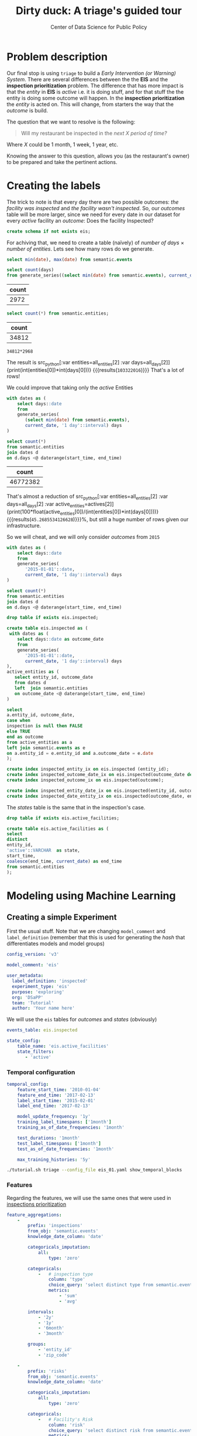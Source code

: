 #+TITLE: Dirty duck: A triage's guided tour
#+AUTHOR: Center of Data Science for Public Policy
#+EMAIL: adolfo@uchicago.edu
#+STARTUP: showeverything
#+STARTUP: nohideblocks
#+STARTUP: indent
#+PROPERTY: header-args:sql :engine postgresql
#+PROPERTY: header-args:sql+ :dbhost 0.0.0.0
#+PROPERTY: header-args:sql+ :dbport 5434
#+PROPERTY: header-args:sql+ :dbuser food_user
#+PROPERTY: header-args:sql+ :dbpassword some_password
#+PROPERTY: header-args:sql+ :database food
#+PROPERTY: header-args:sql+ :results table drawer
#+PROPERTY: header-args:shell     :results drawer
#+PROPERTY: header-args:ipython   :session :exports both :results raw drawer
#+PROPERTY: header-args:python    :session food_inspections :results output Drawer
#+PROPERTY: header-args:sh  :results raw drawer

* Problem description

Our final stop is using =triage= to build a /Early Intervention (or Warning) System/. There are
 several differences between the the *EIS* and the *inspection
 prioritization* problem. The difference that has more impact is that
 the /entity/ in *EIS* is  /active/ 
 i.e. it is doing stuff, and for that stuff the the entity is doing
 some outcome will happen. In the *inspection prioritization* the
 /entity/ is acted on. This will change, from starters the way that
 the /outcome/ is build.

The question that we want to resolve is the following:

#+begin_quote
Will my restaurant be inspected in the
/next X period of time?/
#+end_quote

Where $X$ could be 1 month, 1 week, 1 year,
etc.

  Knowing the answer to this question, allows you (as the restaurant's
  owner) to be prepared and take the pertinent actions.


* Creating the labels

The trick to note is that every day there are two possible outcomes:
/the facility was inspected/ and /the facility wasn't inspected/. So,
our /outcomes/ table will be more larger, since we need for every date
in our dataset for every /active/ facility an /outcome/: Does the
facility Inspected?

#+BEGIN_SRC sql :tangle ./sql/create_eis_schema.sql
create schema if not exists eis;
#+END_Src

#+RESULTS:

For achiving that, we need to create a table (naïvely) of /number of
days/ \times /number of entities/. Lets see how many rows do we generate.

#+BEGIN_SRC sql
select min(date), max(date) from semantic.events
#+END_SRC

#+RESULTS:
:RESULTS:
|        min |        max |
|------------+------------|
| 2010-01-04 | 2018-02-13 |
:End:


#+NAME: all_days
#+BEGIN_SRC sql
select count(days) 
from generate_series((select min(date) from semantic.events), current_date, '1 day'::interval) days;
#+END_SRC

#+RESULTS: all_days
:RESULTS:
| count |
|-------|
|  2972 |
:END:


#+NAME: all_entities
#+BEGIN_SRC sql 
select count(*) from semantic.entities;
#+END_SRC

#+RESULTS: all_entities
:RESULTS:
| count |
|-------|
| 34812 |
:END:

#+BEGIN_SRC ipython
34812*2968
#+END_SRC

#+RESULTS:
:RESULTS:

103322016
:END:

The result is src_python[:var entities=all_entities[2] :var
days=all_days[2]]{print(int(entities[0])*int(days[0]))}
{{{results(=103322016=)}}} That's a lot of rows! 

We could improve that taking only the /active/
Entities
#+NAME: actives
#+BEGIN_SRC sql 
with dates as (
    select days::date
    from 
    generate_series(
       (select min(date) from semantic.events),
       current_date, '1 day'::interval) days
)

select count(*)
from semantic.entities
join dates d
on d.days <@ daterange(start_time, end_time)
#+END_SRC

#+RESULTS: actives
:RESULTS:
|    count |
|----------|
| 46772382 |
:END:


That's almost a reduction of src_python[:var entities=all_entities[2]
:var days=all_days[2] :var
active_entities=actives[2]]{print(100*float(active_entities[0])/(int(entities[0])*int(days[0])))}
{{{results(=45.2685534126628=)}}}%, but still a huge number of rows
given our infrastructure.

So we will cheat, and we will only consider /outcomes/ from =2015=

#+BEGIN_SRC sql 
with dates as (
    select days::date
    from 
    generate_series(
       '2015-01-01'::date,
       current_date, '1 day'::interval) days
)

select count(*)
from semantic.entities
join dates d
on d.days <@ daterange(start_time, end_time)
#+END_SRC

#+RESULTS:
:RESULTS:
|    count |
|----------|
| 21952711 |
:END:


#+BEGIN_SRC sql :tangle ./sql/create_eis_schema.sql
drop table if exists eis.inspected;

create table eis.inspected as (
 with dates as (
    select days::date as outcome_date
    from
    generate_series(
       '2015-01-01'::date,
       current_date, '1 day'::interval) days
),
active_entities as (
   select entity_id, outcome_date
   from dates d
   left  join semantic.entities
   on outcome_date <@ daterange(start_time, end_time)
)

select
a.entity_id, outcome_date,
case when
inspection is null then FALSE
else TRUE
end as outcome
from active_entities as a
left join semantic.events as e 
on a.entity_id = e.entity_id and a.outcome_date = e.date
);

create index inspected_entity_ix on eis.inspected (entity_id);
create index inspected_outcome_date_ix on eis.inspected(outcome_date desc nulls last);
create index inspected_outcome_ix on eis.inspected(outcome);

create index inspected_entity_date_ix on eis.inspected(entity_id, outcome_date);
create index inspected_date_entity_ix on eis.inspected(outcome_date, entity_id);

#+END_SRC

#+RESULTS:


The /states/ table is the same that in the inspection's case.

#+BEGIN_SRC sql :tangle ./sql/create_eis_schema.sql
drop table if exists eis.active_facilities;

create table eis.active_facilities as (
select
distinct
entity_id, 
'active'::VARCHAR  as state, 
start_time, 
coalesce(end_time, current_date) as end_time
from semantic.entities
);
#+END_SRC

#+RESULTS:


* Modeling using Machine Learning


** Creating a simple Experiment

First the usual stuff. Note that we are changing =model_comment= and
=label_definition= (remember that this is used for generating the
/hash/ that differentiates models and model groups)

#+BEGIN_SRC yaml :tangle ./triage/experiment_config/eis_01.yaml
config_version: 'v3'

model_comment: 'eis'

user_metadata:
  label_definition: 'inspected'
  experiment_type: 'eis'
  purpose: 'exploring'
  org: 'DSaPP'
  team: 'Tutorial'
  author: 'Your name here'
#+END_SRC

We will use the =eis= tables for /outcomes/ and /states/ (obviously)

#+BEGIN_SRC yaml :tangle ./triage/experiment_config/eis_01.yaml
events_table: eis.inspected
#+END_SRC

#+BEGIN_SRC yaml :tangle ./triage/experiment_config/eis_01.yaml
state_config:
    table_name: 'eis.active_facilities'
    state_filters:
       - 'active'
#+END_SRC

*** Temporal configuration
#+BEGIN_SRC yaml :tangle ./triage/experiment_config/eis_01.yaml
temporal_config:
    feature_start_time: '2010-01-04'
    feature_end_time: '2017-02-13'
    label_start_time: '2015-02-01'
    label_end_time: '2017-02-13'

    model_update_frequency: '1y'
    training_label_timespans: ['1month']
    training_as_of_date_frequencies: '1month'

    test_durations: '1month'
    test_label_timespans: ['1month']
    test_as_of_date_frequencies: '1month'

    max_training_histories: '5y'
#+END_SRC

#+BEGIN_SRC sh 
./tutorial.sh triage --config_file eis_01.yaml show_temporal_blocks
#+END_SRC

#+RESULTS:
:RESULTS:
Using the config file /triage/experiment_config/eis_01.yaml
The output (matrices and models) of this experiment will be stored in triage/output
The experiment will utilize any preexisting matrix or model: False
Creating experiment object
Experiment loaded
Generating temporal blocks image
Image stored in:
/triage/eis.svg
:End:

[[./triage/eis.svg]]

*** Features

Regarding the features, we will use the same ones that were used in [[file:inspections.org][inspections prioritization]]

#+BEGIN_SRC yaml :tangle ./triage/experiment_config/eis_01.yaml
feature_aggregations:
    -
        prefix: 'inspections'
        from_obj: 'semantic.events'
        knowledge_date_column: 'date'

        categoricals_imputation:
            all:
                type: 'zero'

        categoricals:
            -   # inspection type
                column: 'type'
                choice_query: 'select distinct type from semantic.events'
                metrics:
                    - 'sum'
                    - 'avg'

        intervals:
            - '2y'
            - '1y'
            - '6month'
            - '3month'

        groups:
            - 'entity_id'
            - 'zip_code'

    -
        prefix: 'risks'
        from_obj: 'semantic.events'
        knowledge_date_column: 'date'

        categoricals_imputation:
            all:
                type: 'zero'

        categoricals:
            -   # Facility's Risk
                column: 'risk'
                choice_query: 'select distinct risk from semantic.events'
                metrics:
                    - 'sum'
                    - 'avg'

        intervals:
            - '2y'
            - '1y'
            - '6month'
            - '3month'

        groups:
            - 'entity_id'
            - 'zip_code'
            - 'facility_type'


    -  
        prefix: 'results'
        from_obj: 'semantic.events'
        knowledge_date_column: 'date'

        categoricals_imputation:
            all:
                type: 'zero'

        categoricals:
            -   # Result of previous inspections
                column: 'result'
                choice_query: 'select distinct result from semantic.events'
                metrics:
                    - 'sum'
                    - 'avg'

        intervals:
            - '2y'
            - '1y'
            - '6month'
            - '3month'

        groups:
            - 'entity_id'
            - 'zip_code'
            - 'facility_type'

#+END_SRC

As before, we declare that we want to use all possible combinations for training:

#+BEGIN_SRC yaml :tangle ./triage/experiment_config/eis_01.yaml
feature_group_definition:
   prefix: ['inspections', 'results', 'risks']

feature_group_strategies: ['all', 'leave-one-in', 'leave-one-out']
#+END_SRC



*** Algorithm and hyperparameters

We will collapse the baseline (=DummyClassifier=)  and the exploratory configuration together:

#+BEGIN_SRC yaml :tangle ./triage/experiment_config/eis_01.yaml
grid_config:
    'sklearn.tree.DecisionTreeClassifier':
        max_depth: [1,null]
    'sklearn.ensemble.RandomForestClassifier':
        max_features: ['sqrt']
        criterion: ['gini']
        n_estimators: [1000]
        min_samples_leaf: [1]
        min_samples_split: [50]
        class_weight: ['balanced']
    'sklearn.dummy.DummyClassifier':
        strategy: [prior,uniform, most_frequent]
#+END_SRC

The number of /model groups/ to be generated are 6 algorithms and
hyperparameters (2 =DecisionTreeClassifier=, 1
=RandomForestClassifier=, 3 =DummyClassifier=) \times 7 features groups ( 1
=all=, 3 =leave-one-in=, 3 =leave-one-out=), which give a total of
*42*.The total number of /models/ is the double of that (we have 2
time blocks) i.e. *84*.

We don't want to mix different experiments together, it is very important that the =model_group_keys= distinguish between models, so use it wisely:

#+BEGIN_SRC yaml :tangle ./triage/experiment_config/eis_01.yaml
model_group_keys:
    - 'label_definition'
    - 'experiment_type'
    - 'purpose'

scoring:
    sort_seed: 1234
    metric_groups:
        -
            metrics: ['precision@', 'recall@']
            thresholds:
                percentiles: [1.0, 2.0, 5.0, 10.0, 25.0, 50.0, 75.0, 95.0, 100.0]
                top_n: [5, 10, 25, 50, 75, 100, 150, 200, 300, 500, 1000, 2000]
#+END_SRC

As a last step, we validate that the configuration file is correct:

#+BEGIN_SRC sh
./tutorial.sh triage --config_file eis_01.yaml validate
#+END_SRC

#+RESULTS:
:RESULTS:
Using the config file /triage/experiment_config/eis_01.yaml
The output (matrices and models) of this experiment will be stored in triage/output
The experiment will utilize any preexisting matrix or model: False
Creating experiment object
Experiment loaded
Validating experiment's configuration
Experiment validation ran to completion with no errors

----TIME SPLIT SUMMARY----

Number of time splits: 2
Split index 0:
            Training as_of_time_range: 2015-02-13 00:00:00 to 2015-11-13 00:00:00 (10 total)
            Testing as_of_time range: 2015-12-13 00:00:00 to 2015-12-13 00:00:00 (1 total)


Split index 1:
            Training as_of_time_range: 2015-02-13 00:00:00 to 2016-11-13 00:00:00 (22 total)
            Testing as_of_time range: 2016-12-13 00:00:00 to 2016-12-13 00:00:00 (1 total)


For more detailed information on your time splits, inspect the experiment `split_definitions` property

           The experiment configuration doesn't contain any obvious errors.
           Any error that occurs from now on, possibly will be related to hit the maximum 
           number of columns allowed or collision in
           the column names, both due to PostgreSQL limitations.
    
The experiment looks in good shape. May the force be with you
:END:

#+BEGIN_EXAMPLE sh
./tutorial.sh triage --config_file eis_01.yaml --no-replace --debug run
#+END_EXAMPLE

This will take a *lot* amount of time (on my computer took 3h 42m),
so, grab your coffee, chat with 
your coworkers or check your email (or all the above). Is taking that
amount of time for several reasons:

1. There are a lot of models, parameters, etc
2. We are running in serial mode (i.e. not in parallel)
3. Our database, is running in your laptop

You can solve 2 and 3. For the second point you could use the =docker=
container that has the multicore option enabled. For 3, I recommed you
to use a PostgreSQL database in the cloud, for example in *AWS* the
service is call *PostgreSQL RDS*.

After the experiment had finished we could create the following table

#+BEGIN_SRC sql
with features_groups as (
select model_group_id, split_part(unnest(feature_list), '_', 1) as feature_groups
from results.model_groups
), 

features_arrays as (
select model_group_id, array_agg(distinct feature_groups) as feature_groups
from features_groups
group by model_group_id
)

select
model_group_id,
model_type,
model_parameters,
feature_groups,
array_agg(model_id) as models
from results.models
join features_arrays using(model_group_id)
where model_comment = 'eis'
group by model_group_id, model_type, model_parameters, feature_groups order by model_group_id 
#+END_SRC

#+RESULTS:
:RESULTS:
| model_group_id | model_type                               | model_parameters                                                                                                                          | feature_groups               | models   |
|--------------+-----------------------------------------+------------------------------------------------------------------------------------------------------------------------------------------+-----------------------------+----------|
|           10 | sklearn.tree.DecisionTreeClassifier     | {"max_depth": 1}                                                                                                                          | {inspections,results,risks} | {61,19}  |
|           11 | sklearn.tree.DecisionTreeClassifier     | {"max_depth": null}                                                                                                                       | {inspections,results,risks} | {62,20}  |
|           12 | sklearn.ensemble.RandomForestClassifier | {"criterion": "gini", "class_weight": "balanced", "max_features": "sqrt", "n_estimators": 1000, "min_samples_leaf": 1, "min_samples_split": 50} | {inspections,results,risks} | {63,21}  |
|           13 | sklearn.dummy.DummyClassifier           | {"strategy": "prior"}                                                                                                                    | {inspections,results,risks} | {64,22}  |
|           14 | sklearn.dummy.DummyClassifier           | {"strategy": "uniform"}                                                                                                                  | {inspections,results,risks} | {65,23}  |
|           15 | sklearn.dummy.DummyClassifier           | {"strategy": "most_frequent"}                                                                                                             | {inspections,results,risks} | {66,24}  |
|           16 | sklearn.tree.DecisionTreeClassifier     | {"max_depth": 1}                                                                                                                          | {inspections}               | {67,25}  |
|           17 | sklearn.tree.DecisionTreeClassifier     | {"max_depth": null}                                                                                                                       | {inspections}               | {68,26}  |
|           18 | sklearn.ensemble.RandomForestClassifier | {"criterion": "gini", "class_weight": "balanced", "max_features": "sqrt", "n_estimators": 1000, "min_samples_leaf": 1, "min_samples_split": 50} | {inspections}               | {69,27}  |
|           19 | sklearn.dummy.DummyClassifier           | {"strategy": "prior"}                                                                                                                    | {inspections}               | {70,28}  |
|           20 | sklearn.dummy.DummyClassifier           | {"strategy": "uniform"}                                                                                                                  | {inspections}               | {71,29}  |
|           21 | sklearn.dummy.DummyClassifier           | {"strategy": "most_frequent"}                                                                                                             | {inspections}               | {72,30}  |
|           22 | sklearn.tree.DecisionTreeClassifier     | {"max_depth": 1}                                                                                                                          | {results}                   | {73,31}  |
|           23 | sklearn.tree.DecisionTreeClassifier     | {"max_depth": null}                                                                                                                       | {results}                   | {74,32}  |
|           24 | sklearn.ensemble.RandomForestClassifier | {"criterion": "gini", "class_weight": "balanced", "max_features": "sqrt", "n_estimators": 1000, "min_samples_leaf": 1, "min_samples_split": 50} | {results}                   | {75,33}  |
|           25 | sklearn.dummy.DummyClassifier           | {"strategy": "prior"}                                                                                                                    | {results}                   | {76,34}  |
|           26 | sklearn.dummy.DummyClassifier           | {"strategy": "uniform"}                                                                                                                  | {results}                   | {77,35}  |
|           27 | sklearn.dummy.DummyClassifier           | {"strategy": "most_frequent"}                                                                                                             | {results}                   | {78,36}  |
|           28 | sklearn.tree.DecisionTreeClassifier     | {"max_depth": 1}                                                                                                                          | {risks}                     | {79,37}  |
|           29 | sklearn.tree.DecisionTreeClassifier     | {"max_depth": null}                                                                                                                       | {risks}                     | {80,38}  |
|           30 | sklearn.ensemble.RandomForestClassifier | {"criterion": "gini", "class_weight": "balanced", "max_features": "sqrt", "n_estimators": 1000, "min_samples_leaf": 1, "min_samples_split": 50} | {risks}                     | {81,39}  |
|           31 | sklearn.dummy.DummyClassifier           | {"strategy": "prior"}                                                                                                                    | {risks}                     | {82,40}  |
|           32 | sklearn.dummy.DummyClassifier           | {"strategy": "uniform"}                                                                                                                  | {risks}                     | {83,41}  |
|           33 | sklearn.dummy.DummyClassifier           | {"strategy": "most_frequent"}                                                                                                             | {risks}                     | {84,42}  |
|           34 | sklearn.tree.DecisionTreeClassifier     | {"max_depth": 1}                                                                                                                          | {results,risks}             | {85,43}  |
|           35 | sklearn.tree.DecisionTreeClassifier     | {"max_depth": null}                                                                                                                       | {results,risks}             | {86,44}  |
|           36 | sklearn.ensemble.RandomForestClassifier | {"criterion": "gini", "class_weight": "balanced", "max_features": "sqrt", "n_estimators": 1000, "min_samples_leaf": 1, "min_samples_split": 50} | {results,risks}             | {87,45}  |
|           37 | sklearn.dummy.DummyClassifier           | {"strategy": "prior"}                                                                                                                    | {results,risks}             | {88,46}  |
|           38 | sklearn.dummy.DummyClassifier           | {"strategy": "uniform"}                                                                                                                  | {results,risks}             | {89,47}  |
|           39 | sklearn.dummy.DummyClassifier           | {"strategy": "most_frequent"}                                                                                                             | {results,risks}             | {90,48}  |
|           40 | sklearn.tree.DecisionTreeClassifier     | {"max_depth": 1}                                                                                                                          | {inspections,risks}         | {91,49}  |
|           41 | sklearn.tree.DecisionTreeClassifier     | {"max_depth": null}                                                                                                                       | {inspections,risks}         | {92,50}  |
|           42 | sklearn.ensemble.RandomForestClassifier | {"criterion": "gini", "class_weight": "balanced", "max_features": "sqrt", "n_estimators": 1000, "min_samples_leaf": 1, "min_samples_split": 50} | {inspections,risks}         | {93,51}  |
|           43 | sklearn.dummy.DummyClassifier           | {"strategy": "prior"}                                                                                                                    | {inspections,risks}         | {94,52}  |
|           44 | sklearn.dummy.DummyClassifier           | {"strategy": "uniform"}                                                                                                                  | {inspections,risks}         | {95,53}  |
|           45 | sklearn.dummy.DummyClassifier           | {"strategy": "most_frequent"}                                                                                                             | {inspections,risks}         | {96,54}  |
|           46 | sklearn.tree.DecisionTreeClassifier     | {"max_depth": 1}                                                                                                                          | {inspections,results}       | {97,55}  |
|           47 | sklearn.tree.DecisionTreeClassifier     | {"max_depth": null}                                                                                                                       | {inspections,results}       | {98,56}  |
|           48 | sklearn.ensemble.RandomForestClassifier | {"criterion": "gini", "class_weight": "balanced", "max_features": "sqrt", "n_estimators": 1000, "min_samples_leaf": 1, "min_samples_split": 50} | {inspections,results}       | {99,57}  |
|           49 | sklearn.dummy.DummyClassifier           | {"strategy": "prior"}                                                                                                                    | {inspections,results}       | {100,58} |
|           50 | sklearn.dummy.DummyClassifier           | {"strategy": "uniform"}                                                                                                                  | {inspections,results}       | {101,59} |
|           51 | sklearn.dummy.DummyClassifier           | {"strategy": "most_frequent"}                                                                                                             | {inspections,results}       | {102,60} |
:END:


Let's check the performance of the /model group/ 12 (a Random Forest
with all the features)

#+BEGIN_SRC sql
select
model_id, evaluation_start_time,
metric || parameter as metric,
value,
num_labeled_examples, 
num_labeled_above_threshold,
num_positive_labels
from results.evaluations 
where model_id in (21, 63)
and metric || parameter = 'precision@25_abs'
order by num_labeled_above_threshold asc,
metric || parameter
#+END_SRC

#+RESULTS:
:RESULTS:
| model_id | evaluation_start_time | metric          | value | num_labeled_examples | num_labeled_above_threshold | num_positive_labels |
|---------+---------------------+-----------------+-------+--------------------+--------------------------+-------------------|
|      21 | 2015-12-13 00:00:00 | precision@25_abs |  0.84 |              18668 |                       25 |               790 |
|      63 | 2016-12-13 00:00:00 | precision@25_abs |  0.88 |              19358 |                       25 |               958 |
:END:



#+BEGIN_SRC sql
select *
from results.predictions
where model_id = 21
order by score desc
limit 25
#+END_SRC

#+RESULTS:
:RESULTS:
| model_id | entity_id | as_of_date            |              score | label_value | rank_abs | rank_pct | matrix_uuid                       | test_label_timespan |
|---------+----------+---------------------+--------------------+------------+---------+---------+----------------------------------+-------------------|
|      21 |    25854 | 2015-12-13 00:00:00 | 0.9484136677797923 |          1 | [NULL]  | [NULL]  | 2e85917732c60eb208f2d052a9e4fe60 | 1 mon             |
|      21 |     3019 | 2015-12-13 00:00:00 | 0.9436469079812785 |          1 | [NULL]  | [NULL]  | 2e85917732c60eb208f2d052a9e4fe60 | 1 mon             |
|      21 |    13792 | 2015-12-13 00:00:00 | 0.9419947954600382 |          1 | [NULL]  | [NULL]  | 2e85917732c60eb208f2d052a9e4fe60 | 1 mon             |
|      21 |    17502 | 2015-12-13 00:00:00 | 0.9312907285784298 |          1 | [NULL]  | [NULL]  | 2e85917732c60eb208f2d052a9e4fe60 | 1 mon             |
|      21 |     2466 | 2015-12-13 00:00:00 | 0.9243102785460537 |          1 | [NULL]  | [NULL]  | 2e85917732c60eb208f2d052a9e4fe60 | 1 mon             |
|      21 |    10382 | 2015-12-13 00:00:00 | 0.9206737935216891 |          1 | [NULL]  | [NULL]  | 2e85917732c60eb208f2d052a9e4fe60 | 1 mon             |
|      21 |    24297 | 2015-12-13 00:00:00 | 0.9200144700893553 |          0 | [NULL]  | [NULL]  | 2e85917732c60eb208f2d052a9e4fe60 | 1 mon             |
|      21 |      143 | 2015-12-13 00:00:00 | 0.9199824040634403 |          0 | [NULL]  | [NULL]  | 2e85917732c60eb208f2d052a9e4fe60 | 1 mon             |
|      21 |    29174 | 2015-12-13 00:00:00 | 0.9141830973245461 |          1 | [NULL]  | [NULL]  | 2e85917732c60eb208f2d052a9e4fe60 | 1 mon             |
|      21 |     1816 | 2015-12-13 00:00:00 | 0.9116947701339125 |          1 | [NULL]  | [NULL]  | 2e85917732c60eb208f2d052a9e4fe60 | 1 mon             |
|      21 |    15936 | 2015-12-13 00:00:00 |  0.910420304141231 |          1 | [NULL]  | [NULL]  | 2e85917732c60eb208f2d052a9e4fe60 | 1 mon             |
|      21 |     4019 | 2015-12-13 00:00:00 | 0.9101049552562018 |          1 | [NULL]  | [NULL]  | 2e85917732c60eb208f2d052a9e4fe60 | 1 mon             |
|      21 |     8835 | 2015-12-13 00:00:00 |  0.909611746159294 |          1 | [NULL]  | [NULL]  | 2e85917732c60eb208f2d052a9e4fe60 | 1 mon             |
|      21 |    30294 | 2015-12-13 00:00:00 | 0.9053675764327609 |          0 | [NULL]  | [NULL]  | 2e85917732c60eb208f2d052a9e4fe60 | 1 mon             |
|      21 |    27955 | 2015-12-13 00:00:00 | 0.9046749372346382 |          1 | [NULL]  | [NULL]  | 2e85917732c60eb208f2d052a9e4fe60 | 1 mon             |
|      21 |    27956 | 2015-12-13 00:00:00 | 0.9046749372346382 |          1 | [NULL]  | [NULL]  | 2e85917732c60eb208f2d052a9e4fe60 | 1 mon             |
|      21 |    13783 | 2015-12-13 00:00:00 | 0.9015988243973061 |          1 | [NULL]  | [NULL]  | 2e85917732c60eb208f2d052a9e4fe60 | 1 mon             |
|      21 |     8760 | 2015-12-13 00:00:00 | 0.8936300434147297 |          1 | [NULL]  | [NULL]  | 2e85917732c60eb208f2d052a9e4fe60 | 1 mon             |
|      21 |    27071 | 2015-12-13 00:00:00 | 0.8889020831400419 |          1 | [NULL]  | [NULL]  | 2e85917732c60eb208f2d052a9e4fe60 | 1 mon             |
|      21 |    27073 | 2015-12-13 00:00:00 | 0.8889020831400419 |          1 | [NULL]  | [NULL]  | 2e85917732c60eb208f2d052a9e4fe60 | 1 mon             |
|      21 |     1381 | 2015-12-13 00:00:00 | 0.8856752816172949 |          0 | [NULL]  | [NULL]  | 2e85917732c60eb208f2d052a9e4fe60 | 1 mon             |
|      21 |    23063 | 2015-12-13 00:00:00 | 0.8838436286127278 |          1 | [NULL]  | [NULL]  | 2e85917732c60eb208f2d052a9e4fe60 | 1 mon             |
|      21 |     1355 | 2015-12-13 00:00:00 | 0.8828514873911587 |          1 | [NULL]  | [NULL]  | 2e85917732c60eb208f2d052a9e4fe60 | 1 mon             |
|      21 |    19735 | 2015-12-13 00:00:00 | 0.8806239565602527 |          1 | [NULL]  | [NULL]  | 2e85917732c60eb208f2d052a9e4fe60 | 1 mon             |
|      21 |     6959 | 2015-12-13 00:00:00 | 0.8736905232325605 |          1 | [NULL]  | [NULL]  | 2e85917732c60eb208f2d052a9e4fe60 | 1 mon             |
:END:


**** Feature Importances

#+BEGIN_SRC sql
select * from results.feature_importances 
where model_id = 21 
order by feature_importance desc
limit 25
#+END_SRC

#+RESULTS:
:RESULTS:
| model_id | feature                                     | feature_importance | rank_abs |  rank_pct |
|---------+---------------------------------------------+-------------------+---------+----------|
|      21 | risks_facility_type_2y_risk_high_avg              |      0.0174800538 |       1 | 0.003125 |
|      21 | results_entity_id_3month_result_fail_avg          |      0.0133257966 |       2 |  0.00625 |
|      21 | risks_facility_type_1y_risk_high_avg              |      0.0131853305 |       3 | 0.009375 |
|      21 | risks_facility_type_2y_risk_high_sum              |      0.0131239412 |       4 |   0.0125 |
|      21 | results_entity_id_6month_result_pass_avg          |      0.0129326733 |       5 | 0.015625 |
|      21 | risks_facility_type_6month_risk_high_avg          |      0.0124089975 |       6 |  0.01875 |
|      21 | results_facility_type_2y_result_pass_avg          |      0.0119138182 |       7 | 0.021875 |
|      21 | risks_entity_id_2y_risk_high_sum                  |       0.011606308 |       8 |    0.025 |
|      21 | results_entity_id_6month_result_pass_sum          |      0.0115504677 |       9 | 0.028125 |
|      21 | risks_facility_type_1y_risk_high_sum              |      0.0106386415 |      10 |  0.03125 |
|      21 | results_zip_code_1y_result_pass w/ conditions_avg |       0.009624423 |      11 | 0.034375 |
|      21 | risks_zip_code_1y_risk_medium_sum                 |      0.0094457436 |      12 |   0.0375 |
|      21 | results_entity_id_3month_result_pass_sum          |       0.009225408 |      13 | 0.040625 |
|      21 | results_entity_id_6month_result_fail_avg          |      0.0091078199 |      14 |  0.04375 |
|      21 | results_entity_id_3month_result_pass_avg          |      0.0088542878 |      15 | 0.046875 |
|      21 | inspections_zip_code_3month_type_canvass_avg      |      0.0087851068 |      16 |     0.05 |
|      21 | risks_entity_id_2y_risk_low_sum                   |         0.0085351 |      17 | 0.053125 |
|      21 | risks_entity_id_2y_risk_low_avg                   |      0.0080073084 |      18 |  0.05625 |
|      21 | results_zip_code_1y_result_fail_sum               |      0.0079038494 |      19 | 0.059375 |
|      21 | results_zip_code_2y_result_fail_avg               |      0.0078180121 |      20 |   0.0625 |
|      21 | results_zip_code_2y_result_pass_sum               |      0.0077150654 |      21 | 0.065625 |
|      21 | inspections_zip_code_2y_type_license_sum          |      0.0076692378 |      22 |  0.06875 |
|      21 | risks_facility_type_3month_risk_high_avg          |      0.0076609972 |      23 | 0.071875 |
|      21 | risks_zip_code_1y_risk_medium_avg                 |      0.0075045563 |      24 |    0.075 |
|      21 | results_zip_code_2y_result_pass w/ conditions_sum |      0.0074907219 |      25 | 0.078125 |
:END:

This set of features identifies as important looks reasonable, so the results seem solid.



** How can I pick the best one?

Well now you have *42* /model groups/ Which one must you select to
use? Which one is the best one? This is not as easy as it sounds, due
several Factors:

- You could try to pick the best one using just one of the metrics
  that we establish in the config file (=precision@= and =recall@=)
  but at what point of time? Maybe different model groups are the best
  at different prediction times.
- You could just use the one that perfom better in the last temporal point
- Or you could value that the model is stable across time? Maybe is
  not the best but is consistent.
- Also, even if there are several model groups that perform similar,
  the lists generated are more or less similar, so, it doesn't really
  matter which one do you Pick.

=Triage= provides that functionality in =audition= and in
=postmodel=. At the moment of this writing this two modules require
more interaction (there aren't integrated to the /configuration
file/). 






* Postmodeling

  - Postmodeling?
  - Bias analysis?

* What's next?

  - Add the shape file
    https://data.cityofchicago.org/api/geospatial/gdcf-axmw?method=export&format=Shapefile
    and generate geospatial variables using =location=
  - Text analysis on the /violations/' =comments= column and generate
    new /outcomes/ or /features/?
  - Run =pgdedup= and had a better =semantic.entities=?
  - Routing based on the inspection list?
  - Add more data sources (Census, Schools, bus stops, ACS data, Yelp!)? 

* Notes
[2018-01-01 Mon 00:50]


 /What are you inspecting?/ (people, places, other)
 /How far do you want to predict?/ (e.g. 1 mo, 6mo, 12 mo, etc)
 /How often do you want to update the list?/ (e.g. 1 mo, 6mo, 12 mo, etc)
 /What do you want to optimize for?/ (e.g. efficiency, long term
 compliance, novelty)


Inspection the join starts from outcomes (outcome centric) (if you
haven't been inspected, we can not said anything about you)



** A neat trick

Add small, medium, full grid (Rayid magic 
